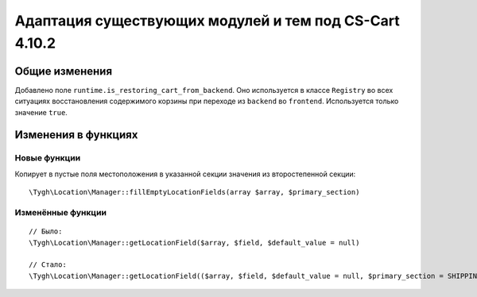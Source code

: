 *******************************************************
Адаптация существующих модулей и тем под CS-Cart 4.10.2
*******************************************************

===============
Общие изменения
===============

Добавлено поле ``runtime.is_restoring_cart_from_backend``. Оно используется в классе ``Registry`` во всех ситуациях восстановления содержимого корзины при переходе из ``backend`` во ``frontend``. Используется только значение ``true``.

====================
Изменения в функциях
====================

-------------
Новые функции
-------------

Копирует в пустые поля местоположения в указанной секции значения из второстепенной секции::

  \Tygh\Location\Manager::fillEmptyLocationFields(array $array, $primary_section)

------------------
Изменённые функции
------------------

::

  // Было:
  \Tygh\Location\Manager::getLocationField($array, $field, $default_value = null)

  // Стало:
  \Tygh\Location\Manager::getLocationField(($array, $field, $default_value = null, $primary_section = SHIPPING_ADDRESS_PREFIX)
